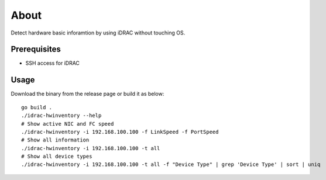 About
=======

Detect hardware basic inforamtion by using iDRAC without touching OS.

Prerequisites
--------------

- SSH access for iDRAC

Usage
-------

Download the binary from the release page or build it as below:

::

  go build .
  ./idrac-hwinventory --help
  # Show active NIC and FC speed
  ./idrac-hwinventory -i 192.168.100.100 -f LinkSpeed -f PortSpeed
  # Show all information
  ./idrac-hwinventory -i 192.168.100.100 -t all
  # Show all device types
  ./idrac-hwinventory -i 192.168.100.100 -t all -f "Device Type" | grep 'Device Type' | sort | uniq
